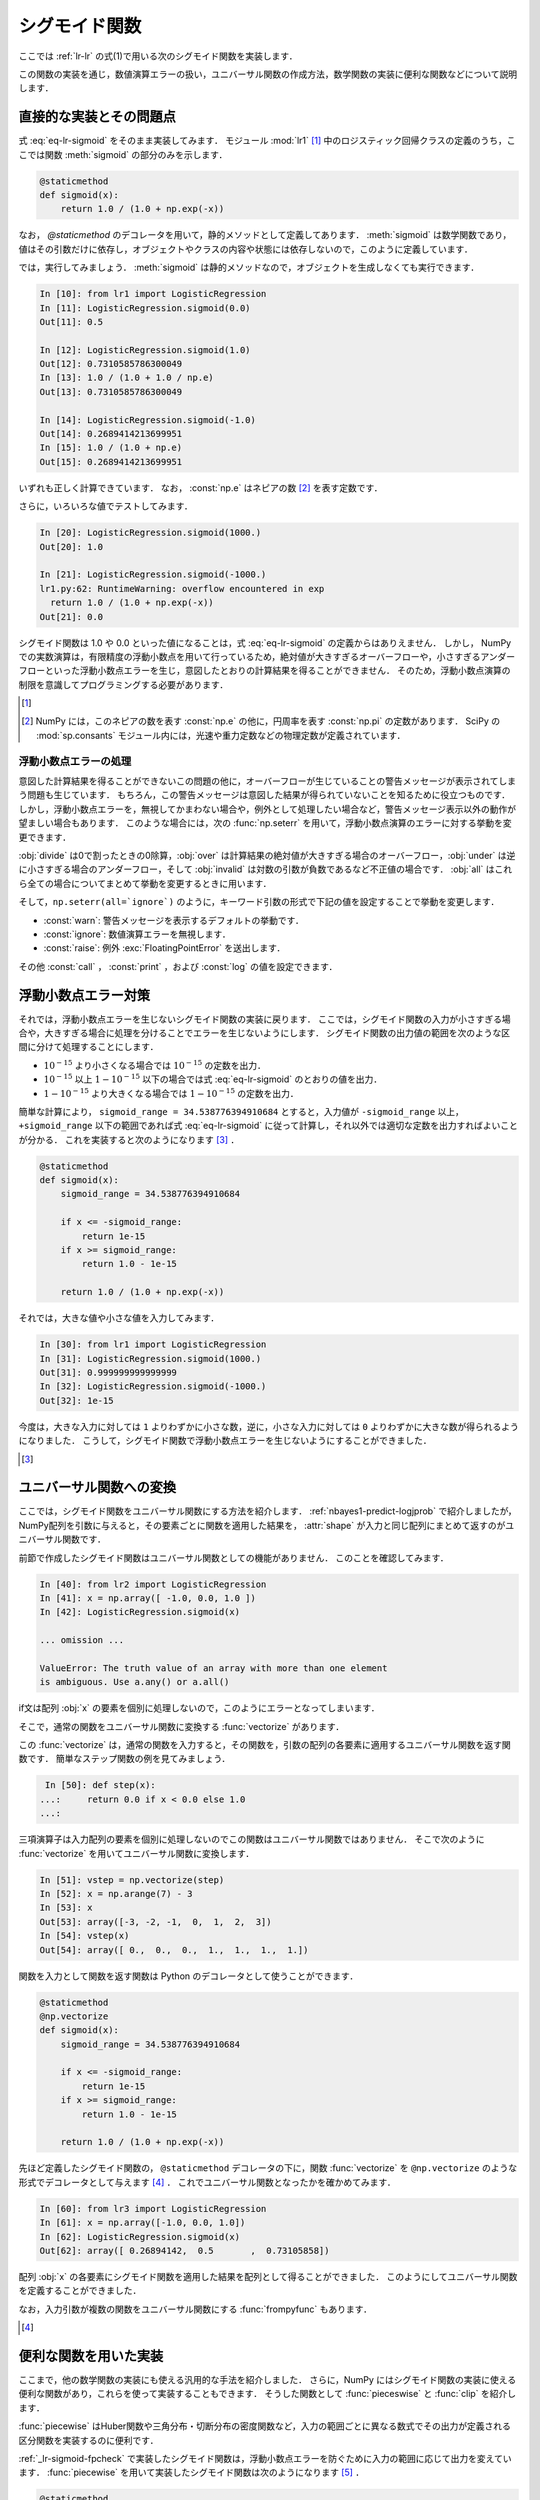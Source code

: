 .. _lr-sigmoid:

シグモイド関数
==============

.. index:: sigmoid function

ここでは :ref:`lr-lr` の式(1)で用いる次のシグモイド関数を実装します．

.. math::
    :label: eq-lr-sigmoid

    \mathrm{sig}(a) = \frac{1}{1 + \exp(-a)}

この関数の実装を通じ，数値演算エラーの扱い，ユニバーサル関数の作成方法，数学関数の実装に便利な関数などについて説明します．

.. _lr-sigmoid-straightforward:

直接的な実装とその問題点
------------------------

式 :eq:`eq-lr-sigmoid` をそのまま実装してみます．
モジュール :mod:`lr1` [#]_ 中のロジスティック回帰クラスの定義のうち，ここでは関数 :meth:`sigmoid` の部分のみを示します．

.. index:: sample; lr1.py

.. code-block:: python

    @staticmethod
    def sigmoid(x):
        return 1.0 / (1.0 + np.exp(-x))

.. index:: staticmethod

なお， `@staticmethod` のデコレータを用いて，静的メソッドとして定義してあります．
:meth:`sigmoid` は数学関数であり，値はその引数だけに依存し，オブジェクトやクラスの内容や状態には依存しないので，このように定義しています．

では，実行してみましょう．
:meth:`sigmoid` は静的メソッドなので，オブジェクトを生成しなくても実行できます．

.. code-block:: ipython

    In [10]: from lr1 import LogisticRegression
    In [11]: LogisticRegression.sigmoid(0.0)
    Out[11]: 0.5

    In [12]: LogisticRegression.sigmoid(1.0)
    Out[12]: 0.7310585786300049
    In [13]: 1.0 / (1.0 + 1.0 / np.e)
    Out[13]: 0.7310585786300049

    In [14]: LogisticRegression.sigmoid(-1.0)
    Out[14]: 0.2689414213699951
    In [15]: 1.0 / (1.0 + np.e)
    Out[15]: 0.2689414213699951

いずれも正しく計算できています．
なお， :const:`np.e` はネピアの数 [#]_ を表す定数です．

さらに，いろいろな値でテストしてみます．

.. code-block:: ipython

    In [20]: LogisticRegression.sigmoid(1000.)
    Out[20]: 1.0

    In [21]: LogisticRegression.sigmoid(-1000.)
    lr1.py:62: RuntimeWarning: overflow encountered in exp
      return 1.0 / (1.0 + np.exp(-x))
    Out[21]: 0.0

シグモイド関数は 1.0 や 0.0 といった値になることは，式 :eq:`eq-lr-sigmoid` の定義からはありえません．
しかし， NumPy での実数演算は，有限精度の浮動小数点を用いて行っているため，絶対値が大きすぎるオーバーフローや，小さすぎるアンダーフローといった浮動小数点エラーを生じ，意図したとおりの計算結果を得ることができません．
そのため，浮動小数点演算の制限を意識してプログラミングする必要があります．

.. [#]

    .. only:: epub or latex

        https://github.com/tkamishima/mlmpy/blob/master/source/lr1.py

    .. only:: html and not epub

        :download:`LogisticRegresshon クラス：lr1.py <../source/lr1.py>`

.. index:: e, pi, sp.constants

.. [#]

    NumPy には，このネピアの数を表す :const:`np.e` の他に，円周率を表す :const:`np.pi` の定数があります．
    SciPy の :mod:`sp.consants` モジュール内には，光速や重力定数などの物理定数が定義されています．

.. _lr-sigmoid-errhandling:

浮動小数点エラーの処理
^^^^^^^^^^^^^^^^^^^^^^

意図した計算結果を得ることができないこの問題の他に，オーバーフローが生じていることの警告メッセージが表示されてしまう問題も生じています．
もちろん，この警告メッセージは意図した結果が得られていないことを知るために役立つものです．
しかし，浮動小数点エラーを，無視してかまわない場合や，例外として処理したい場合など，警告メッセージ表示以外の動作が望ましい場合もあります．
このような場合には，次の :func:`np.seterr` を用いて，浮動小数点演算のエラーに対する挙動を変更できます．

.. index:: seterr

.. function:: np.seterr(all=None, divide=None, over=None, under=None,
    invalid=None)[source]

    Set how floating-point errors are handled.

:obj:`divide` は0で割ったときの0除算，:obj:`over` は計算結果の絶対値が大きすぎる場合のオーバーフロー，:obj:`under` は逆に小さすぎる場合のアンダーフロー，そして :obj:`invalid` は対数の引数が負数であるなど不正値の場合です．
:obj:`all` はこれら全ての場合についてまとめて挙動を変更するときに用います．

そして，``np.seterr(all=`ignore`)`` のように，キーワード引数の形式で下記の値を設定することで挙動を変更します．

* :const:`warn`: 警告メッセージを表示するデフォルトの挙動です．
* :const:`ignore`: 数値演算エラーを無視します．
* :const:`raise`: 例外 :exc:`FloatingPointError` を送出します．

その他 :const:`call` ， :const:`print` ，および :const:`log` の値を設定できます．

.. _lr-sigmoid-fpcheck:

浮動小数点エラー対策
--------------------

それでは，浮動小数点エラーを生じないシグモイド関数の実装に戻ります．
ここでは，シグモイド関数の入力が小さすぎる場合や，大きすぎる場合に処理を分けることでエラーを生じないようにします．
シグモイド関数の出力値の範囲を次のような区間に分けて処理することにします．

* :math:`10^{-15}` より小さくなる場合では :math:`10^{-15}` の定数を出力．
* :math:`10^{-15}` 以上 :math:`1 - 10^{-15}` 以下の場合では式 :eq:`eq-lr-sigmoid` のとおりの値を出力．
* :math:`1 - 10^{-15}` より大きくなる場合では :math:`1 - 10^{-15}` の定数を出力．

簡単な計算により， ``sigmoid_range = 34.538776394910684`` とすると，入力値が ``-sigmoid_range`` 以上， ``+sigmoid_range`` 以下の範囲であれば式 :eq:`eq-lr-sigmoid` に従って計算し，それ以外では適切な定数を出力すればよいことが分かる．
これを実装すると次のようになります [#]_ ．

.. code-block:: python

    @staticmethod
    def sigmoid(x):
        sigmoid_range = 34.538776394910684

        if x <= -sigmoid_range:
            return 1e-15
        if x >= sigmoid_range:
            return 1.0 - 1e-15

        return 1.0 / (1.0 + np.exp(-x))

それでは，大きな値や小さな値を入力してみます．

.. code-block:: ipython

    In [30]: from lr1 import LogisticRegression
    In [31]: LogisticRegression.sigmoid(1000.)
    Out[31]: 0.999999999999999
    In [32]: LogisticRegression.sigmoid(-1000.)
    Out[32]: 1e-15

今度は，大きな入力に対しては ``1`` よりわずかに小さな数，逆に，小さな入力に対しては ``0`` よりわずかに大きな数が得られるようになりました．
こうして，シグモイド関数で浮動小数点エラーを生じないようにすることができました．

.. [#]

    .. only:: epub or latex

        https://github.com/tkamishima/mlmpy/blob/master/source/lr2.py

    .. only:: html and not epub

        :download:`LogisticRegresshon クラス：lr2.py <../source/lr2.py>`

.. _lr-sigmoid-ufunc:

ユニバーサル関数への変換
------------------------

.. index:: universal function, ufunc

ここでは，シグモイド関数をユニバーサル関数にする方法を紹介します．
:ref:`nbayes1-predict-logjprob` で紹介しましたが， NumPy配列を引数に与えると，その要素ごとに関数を適用した結果を， :attr:`shape` が入力と同じ配列にまとめて返すのがユニバーサル関数です．

前節で作成したシグモイド関数はユニバーサル関数としての機能がありません．
このことを確認してみます．

.. code-block:: ipython

    In [40]: from lr2 import LogisticRegression
    In [41]: x = np.array([ -1.0, 0.0, 1.0 ])
    In [42]: LogisticRegression.sigmoid(x)

    ... omission ...

    ValueError: The truth value of an array with more than one element
    is ambiguous. Use a.any() or a.all()

if文は配列 :obj:`x` の要素を個別に処理しないので，このようにエラーとなってしまいます．

.. index:: vectorize

そこで，通常の関数をユニバーサル関数に変換する :func:`vectorize` があります．

.. function:: np.vectorize(pyfunc, otypes='', doc=None, excluded=None,
    cache=False)

    Define a vectorized function which takes a nested sequence of objects or numpy arrays as inputs and returns a numpy array as output. The vectorized function evaluates *pyfunc* over successive tuples of the input arrays like the python map function, except it uses the broadcasting rules of numpy.

この :func:`vectorize` は，通常の関数を入力すると，その関数を，引数の配列の各要素に適用するユニバーサル関数を返す関数です．
簡単なステップ関数の例を見てみましょう．

.. code-block:: ipython

    In [50]: def step(x):
   ...:     return 0.0 if x < 0.0 else 1.0
   ...:

三項演算子は入力配列の要素を個別に処理しないのでこの関数はユニバーサル関数ではありません．
そこで次のように :func:`vectorize` を用いてユニバーサル関数に変換します．

.. code-block:: ipython

    In [51]: vstep = np.vectorize(step)
    In [52]: x = np.arange(7) - 3
    In [53]: x
    Out[53]: array([-3, -2, -1,  0,  1,  2,  3])
    In [54]: vstep(x)
    Out[54]: array([ 0.,  0.,  0.,  1.,  1.,  1.,  1.])

関数を入力として関数を返す関数は Python のデコレータとして使うことができます．

.. code-block:: python

    @staticmethod
    @np.vectorize
    def sigmoid(x):
        sigmoid_range = 34.538776394910684

        if x <= -sigmoid_range:
            return 1e-15
        if x >= sigmoid_range:
            return 1.0 - 1e-15

        return 1.0 / (1.0 + np.exp(-x))

先ほど定義したシグモイド関数の， ``@staticmethod`` デコレータの下に，関数 :func:`vectorize` を ``@np.vectorize`` のような形式でデコレータとして与えます [#]_ ．
これでユニバーサル関数となったかを確かめてみます．

.. code-block:: ipython

    In [60]: from lr3 import LogisticRegression
    In [61]: x = np.array([-1.0, 0.0, 1.0])
    In [62]: LogisticRegression.sigmoid(x)
    Out[62]: array([ 0.26894142,  0.5       ,  0.73105858])

配列 :obj:`x` の各要素にシグモイド関数を適用した結果を配列として得ることができました．
このようにしてユニバーサル関数を定義することができました．

.. index:: frompyfunc

なお，入力引数が複数の関数をユニバーサル関数にする :func:`frompyfunc` もあります．

.. function:: np..frompyfunc(func, nin, nout)

    Takes an arbitrary Python function and returns a Numpy ufunc.


.. [#]

    .. only:: epub or latex

        https://github.com/tkamishima/mlmpy/blob/master/source/lr3.py

    .. only:: html and not epub

        :download:`LogisticRegresshon クラス：lr3.py <../source/lr3.py>`

.. _lr-sigmoid-utils:

便利な関数を用いた実装
----------------------

ここまで，他の数学関数の実装にも使える汎用的な手法を紹介しました．
さらに，NumPy にはシグモイド関数の実装に使える便利な関数があり，これらを使って実装することもできます．
そうした関数として :func:`pieceswise` と :func:`clip` を紹介します．

.. index:: piecewise

:func:`piecewise` はHuber関数や三角分布・切断分布の密度関数など，入力の範囲ごとに異なる数式でその出力が定義される区分関数を実装するのに便利です．

.. function:: np.piecewise(x, condlist, funclist, *args, **kw)

    Evaluate a piecewise-defined function.

:ref:`_lr-sigmoid-fpcheck` で実装したシグモイド関数は，浮動小数点エラーを防ぐために入力の範囲に応じて出力を変えています．
:func:`piecewise` を用いて実装したシグモイド関数は次のようになります [#]_ ．

.. code-block:: python

    @staticmethod
    def sigmoid(x):
        sig_r = 34.538776394910684
        condlist = [x < -sig_r, (x >= -sig_r) & (x < sig_r), x >= sig_r]
        funclist = [1e-15, lambda a: 1.0 / (1.0 + np.exp(-a)), 1.0 - 1e-15]

        return np.piecewise(x, condlist, funclist)

:func:`piecewise` の，第2引数は区間を定義する条件のリスト [#]_ で，第3引数はそれらの区間ごとの出力のリストを定義します．
条件のリストで :const:`True` になった位置に対応する出力値が :func:`piecewise` の出力になります．
出力リストが条件のリストより一つだけ長い場合は，出力リストの最後はデフォルト値となります．
条件リストが全て :const:`False` であるときに，このデフォルト値が出力されます．

.. index:: clip

:func:`clip` は，区間の最大値大きい入力はその最大値に，逆に最小値より小さい入力はその最小値にする関数です [#]_ ．
シグモイド関数はこの :func:`clip` を用いると容易に実装できます．

.. code-block:: python

    @staticmethod
    def sigmoid(x):
        # restrict domain of sigmoid function within [1e-15, 1 - 1e-15]
        sigmoid_range = 34.538776394910684
        x = np.clip(x, -sigmoid_range, sigmoid_range)

        return 1.0 / (1.0 + np.exp(-x))

ユニバーサル関数であるため，特に :func:`vectorize` を用いる必要もありません．
以後は，この実装を用います．


.. [#]

    複数の条件に対して対応する値を出力する関数は他にも :func:`select` などがあります．

    .. function::  numpy.select(condlist, choicelist, default=0)

    Return an array drawn from elements in choicelist, depending on conditions.

    しかし，条件が満たされるかどうかに関わらず，全ての場合の出力値を計算するため，この場合は浮動小数点エラーを生じてしまいます．

.. [#]

    条件リスト中で ``and`` や ``or`` を使うと，これらはユニバーサル関数ではないため，x が配列の場合にうまく動作しません．
    代わりに NumPy の :func:`logical_and` や :func:`logical_or` を使うこともできます．

.. [#]

    最大値か最小値の一方だけで良い場合はそれぞれ :func:`min` や :func:`max` を用います．
